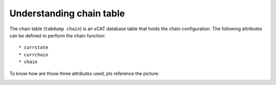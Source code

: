 Understanding chain table
=========================

The chain table (``tabdump chain``) is an xCAT database table that holds the chain configuration. The following attributes can be defined to perform the chain function: ::

 * currstate
 * currchain
 * chain

To know how are those three attributes used, pls reference the picture: 

.. image:: chain_tasks_logic.png 
 

